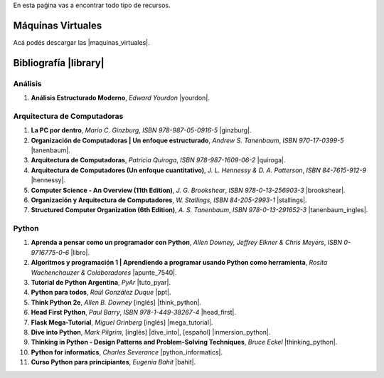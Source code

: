 .. title: Recursos
.. slug: resources
.. date: 2016-04-09 11:27:48 UTC-03:00
.. tags:
.. category:
.. link:
.. description:
.. type: text

En esta paǵina vas a encontrar todo tipo de recursos.

Máquinas Virtuales
==================

Acá podés descargar las |maquinas_virtuales|.

.. |maquinas_virtuales| raw:: html

    <a href="https://mega.nz/#F!yYxDgDbJ!CmVGhOgD-F4XnxPrM7BXTg" target="_blank"><i class="fa fa-cloud-download"></i> máquinas virtuales</a>


Bibliografía |library|
======================

.. |library| raw:: html

    <a href="https://mega.co.nz/#F!0Y5UQTQY!CqHawnH2EsEra2mc6ACfDQ" target="_blank"><i class="fa fa-book"></i></a>

Análisis
--------

#. **Análisis Estructurado Moderno**, *Edward Yourdon* |yourdon|.

Arquitectura de Computadoras
----------------------------

#. **La PC por dentro**, *Mario C. Ginzburg*, `ISBN 978-987-05-0916-5` |ginzburg|.
#. **Organización de Computadoras | Un enfoque estructurado**, *Andrew S. Tanenbaum*, `ISBN 970-17-0399-5` |tanenbaum|.
#. **Arquitectura de Computadoras**, *Patricia Quiroga*, `ISBN 978-987-1609-06-2` |quiroga|.
#. **Arquitectura de Computadores (Un enfoque cuantitativo)**, *J. L. Hennessy & D. A. Patterson*, `ISBN 84-7615-912-9` |hennessy|.
#. **Computer Science - An Overview (11th Edition)**, *J. G. Brookshear*, `ISBN 978-0-13-256903-3` |brookshear|.
#. **Organización y Arquitectura de Computadores**, *W. Stallings*, `ISBN 84-205-2993-1` |stallings|.
#. **Structured Computer Organization (6th Edition)**, *A. S. Tanenbaum*, `ISBN 978-0-13-291652-3` |tanenbaum_ingles|.

Python
------

#. **Aprenda a pensar como un programador con Python**, *Allen Downey, Jeffrey Elkner & Chris Meyers*, `ISBN 0-9716775-0-6` |libro|.
#. **Algoritmos y programación 1 | Aprendiendo a programar usando Python como herramienta**, *Rosita Wachenchauzer & Colaboradores* |apunte_7540|.
#. **Tutorial de Python Argentina**, *PyAr* |tuto_pyar|.
#. **Python para todos**, *Raúl González Duque* |ppt|.
#. **Think Python 2e**, *Allen B. Downey* [inglés] |think_python|.
#. **Head First Python**, *Paul Barry*, `ISBN 978-1-449-38267-4` |head_first|.
#. **Flask Mega-Tutorial**, *Miguel Grinberg* [inglés] |mega_tutorial|.
#. **Dive into Python**, *Mark Pilgrim*, [inglés] |dive_into|, [español] |inmersion_python|.
#. **Thinking in Python - Design Patterns and Problem-Solving Techniques**, *Bruce Eckel* |thinking_python|.
#. **Python for informatics**, *Charles Severance* |python_informatics|.
#. **Curso Python para principiantes**, *Eugenia Bahit* |bahit|.

.. |apunte_7540| raw:: html

    <a href="https://drive.google.com/file/d/0B5YeA72NbAFYTHhhWVc0TlVWUDg/view?usp=sharing" target="_blank"><i class="fa fa-file-pdf-o"></i></a>

.. |bahit| raw:: html

    <a href="https://mega.co.nz/#%21ZExUmToD%21ASIO4-hrYm4kfEWUXiq3TqGmxQvRTkO37FkjgXrkq18" target="_blank"><i class="fa fa-file-pdf-o"></i></a>

.. |brookshear| raw:: html

    <a  href="https://mega.nz/#!4VRGmZzZ!-WsJnf1x98R1n3XOwPmD5qaxhK6r3fGzMtaNcecNJYY" target="_blank"><i class="fa fa-file-pdf-o"></i></a>

.. |dive_into| raw:: html

    <a  href="https://mega.co.nz/#%21pM4BkRjY%21vz6CCfcX8NafJoVIhmoyOwYoOqfuHOPex1xIg3RthUg" target="_blank"><i class="fa fa-file-pdf-o"></i></a>

.. |ginzburg| raw:: html

    <a  href="https://mega.nz/#!0RgVXLJb!sOZTlYBZjqgYirH6FYp1WbYEYsWHhUlfMadpa71EdTE" target="_blank"><i class="fa fa-file-pdf-o"></i></a>

.. |head_first| raw:: html

    <a href="https://mega.co.nz/#%21AN52nQgR%21KDp4lqL2lsmOd-2UoOPp7u4hZQr-xcFk9TKI9dP98Y8" target="_blank"><i class="fa fa-file-pdf-o"></i></a>

.. |hennessy| raw:: html

    <a href="https://mega.nz/#!NdI2yaJD!bpbh6GfZ-syWm4KuRQhEnT-goaFJ9fa7zD1bOtfEO78" target="_blank"><i class="fa fa-file-pdf-o"></i></a>

.. |inmersion_python| raw:: html

    <a  href="https://mega.co.nz/#%21sQhi2TAb%21uS7aI9iVV09-_pFxKZrMrZXGjDr9j5Ec9H72cKlYURU" target="_blank"><i class="fa fa-file-pdf-o"></i></a>

.. |libro| raw:: html

    <a href="https://github.com/lecovi/thinkcs-py_es/releases/download/v3.0.0-b1/top.pdf" target="_blank"><i class="fa fa-file-pdf-o"></i></a>

.. |mega_tutorial| raw:: html

    <a  href="http://blog.miguelgrinberg.com/post/the-flask-mega-tutorial-part-i-hello-world" target="_blank"><i class="fa fa-link"></i></a>

.. |think_python| raw:: html

    <a href="http://greenteapress.com/wp/think-python-2e/" target="_blank"><i class="fa fa-link"></i></a>

.. |tuto_pyar| raw:: html

    <a href="http://docs.python.org.ar/tutorial/" target="_blank"><i class="fa fa-link"></i></a>

.. |ppt| raw:: html

    <a href="http://mundogeek.net/tutorial-python/" target="_blank"><i class="fa fa-link"></i></a>

.. |python_informatics| raw:: html

    <a href="https://mega.co.nz/#%21oAYgXZoA%21J42d3Q7pajM2T2I1tiBX9oZ5yOLuzPokC29FU8z-BSY" target="_blank"><i class="fa fa-file-pdf-o"></i></a>

.. |quiroga| raw:: html

    <a href="https://mega.nz/#!ZNxznR5a!iIDXCngutAtLMhj_Ph28mU9PNpFgLNpitXFh_E4kctY" target="_blank"><i class="fa fa-file-pdf-o"></i></a>

.. |stallings| raw:: html

    <a href="https://mega.nz/#!pdwjiKCb!4AzH69xeFrSYklxlP2p2p6EZNNXB39OrIE5PB_qzOz4" target="_blank"><i class="fa fa-file-pdf-o"></i></a>

.. |thinking_python| raw:: html

    <a href="https://mega.co.nz/#%21VIxlXIIJ%211TdzlwFGB_BAbQQat6-jpHGp1E1GqBKQc3YCUJwDqlA" target="_blank"><i class="fa fa-file-pdf-o"></i></a>

.. |tanenbaum| raw:: html

    <a href="https://mega.nz/#!9IAXmaBT!i2A44jGUZrFSGH3x_CaZneGe3ttNguHlCURA6ZhmNYs" target="_blank"><i class="fa fa-file-pdf-o"></i></a>

.. |tanenbaum_ingles| raw:: html

    <a href="https://mega.nz/#!4c5CwTRS!tkCqO61bY3Nc-R79hj6sQQvlwluW5uZXl09Bkk74NZI" target="_blank"><i class="fa fa-file-pdf-o"></i></a>

.. |yourdon| raw:: html

    <a href="https://mega.nz/#!dMpExAaJ!nXZfGbyl95Q1_VK3zY9m7GmxkmfbMeFcgopL0ne74VU" target="_blank"><i class="fa fa-file-pdf-o"></i></a>

